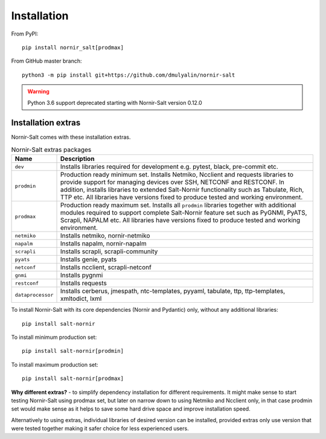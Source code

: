 Installation
############

From PyPI::

  pip install nornir_salt[prodmax]

From GitHub master branch::

  python3 -m pip install git+https://github.com/dmulyalin/nornir-salt

.. warning:: Python 3.6 support deprecated starting with Nornir-Salt version 0.12.0

Installation extras
===================

Nornir-Salt comes with these installation extras.

.. list-table:: Nornir-Salt extras packages
   :widths: 15 85
   :header-rows: 1

   * - Name
     - Description
   * - ``dev``
     - Installs libraries required for development e.g. pytest, black, pre-commit etc.
   * - ``prodmin``
     - Production ready minimum set. Installs Netmiko, Ncclient and requests libraries
       to provide support for managing devices over SSH, NETCONF and RESTCONF. In addition,
       installs libraries to extended Salt-Nornir functionality such as Tabulate, Rich, TTP
       etc. All libraries have versions fixed to produce tested and working environment.
   * - ``prodmax``
     - Production ready maximum set. Installs all ``prodmin`` libraries together with
       additional modules required to support complete Salt-Nornir feature set such as
       PyGNMI, PyATS, Scrapli, NAPALM etc. All libraries have versions fixed to produce
       tested and working environment.
   * - ``netmiko``
     - Installs netmiko, nornir-netmiko
   * - ``napalm``
     - Installs napalm, nornir-napalm
   * - ``scrapli``
     - Installs scrapli, scrapli-community
   * - ``pyats``
     - Installs genie, pyats
   * - ``netconf``
     - Installs ncclient, scrapli-netconf
   * - ``gnmi``
     - Installs pygnmi
   * - ``restconf``
     - Installs requests
   * - ``dataprocessor``
     - Installs cerberus, jmespath, ntc-templates, pyyaml, tabulate, ttp,
       ttp-templates, xmltodict, lxml

To install Nornir-Salt with its core dependencies (Nornir and Pydantic) only,
without any additional libraries::

    pip install salt-nornir

To install minimum production set::

    pip install salt-nornir[prodmin]

To install maximum production set::

    pip install salt-nornir[prodmax]

**Why different extras?** - to simplify dependency installation for different requirements. It might
make sense to start testing Nornir-Salt using prodmax set, but later on narrow down to using Netmiko
and Ncclient only, in that case prodmin set would make sense as it helps to save some hard drive space
and improve installation speed.

Alternatively to using extras, individual libraries of desired version can be installed, provided
extras only use version that were tested together making it safer choice for less experienced users.
